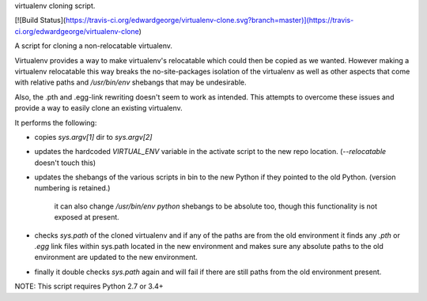 virtualenv cloning script.

[![Build Status](https://travis-ci.org/edwardgeorge/virtualenv-clone.svg?branch=master)](https://travis-ci.org/edwardgeorge/virtualenv-clone)

A script for cloning a non-relocatable virtualenv.

Virtualenv provides a way to make virtualenv's relocatable which could then be
copied as we wanted. However making a virtualenv relocatable this way breaks
the no-site-packages isolation of the virtualenv as well as other aspects that
come with relative paths and `/usr/bin/env` shebangs that may be undesirable.

Also, the .pth and .egg-link rewriting doesn't seem to work as intended. This
attempts to overcome these issues and provide a way to easily clone an
existing virtualenv.

It performs the following:

- copies `sys.argv[1]` dir to `sys.argv[2]`
- updates the hardcoded `VIRTUAL_ENV` variable in the activate script to the
  new repo location. (`--relocatable` doesn't touch this)
- updates the shebangs of the various scripts in bin to the new Python if
  they pointed to the old Python. (version numbering is retained.)

    it can also change `/usr/bin/env python` shebangs to be absolute too,
    though this functionality is not exposed at present.

- checks `sys.path` of the cloned virtualenv and if any of the paths are from
  the old environment it finds any `.pth` or `.egg` link files within sys.path
  located in the new environment and makes sure any absolute paths to the
  old environment are updated to the new environment.

- finally it double checks `sys.path` again and will fail if there are still
  paths from the old environment present.

NOTE: This script requires Python 2.7 or 3.4+



